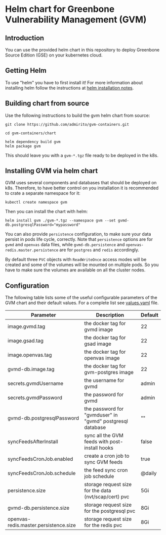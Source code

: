 * Helm chart for Greenbone Vulnerability Management (GVM)
** Introduction
You can use the provided helm chart in this repository to deploy
Greenbone Source Edition (GSE) on your kubernetes cloud.

** Getting Helm
To use "helm" you have to first install it! For more information about
installing helm follow the instructions at [[https://github.com/helm/helm#install][helm installation notes]].

** Building chart from source
Use the following instructions to build the gvm helm chart from
source:

#+NAME: build helm chart for gvm
#+BEGIN_SRC shell
git clone https://github.com/admirito/gvm-containers.git

cd gvm-containers/chart

helm dependency build gvm
helm package gvm
#+END_SRC

This should leave you with a =gvm-*.tgz= file ready to be deployed in
the k8s.

** Installing GVM via helm chart
GVM uses several components and databases that should be deployed on
k8s. Therefore, to have better control on you installation it is
recommended to crate a separate namespace for it:

#+NAME: create a namespace for GVM installation
#+BEGIN_SRC shell
kubectl create namespace gvm
#+END_SRC

Then you can install the chart with helm:

#+NAME: install GVM helm chart
#+BEGIN_SRC shell
helm install gvm ./gvm-*.tgz --namespace gvm --set gvmd-db.postgresqlPassword="mypassword"
#+END_SRC

You can also provide =persistence= configuration, to make sure your
data persist in pods life cycle, correctly. Note that =persistence=
options are for =gvmd= and =openvas= data files, while
=gvmd-db.persistence= and =openvas-redis.master.persistence= are for
=postgres= and =redis= accordingly.

By default three =PVC= objects with =ReadWriteOnce= access modes will
be created and some of the volumes will be mounted on multiple pods.
So you have to make sure the volumes are available on all the cluster
nodes.

** Configuration
The following table lists some of the useful configurable parameters
of the GVM chart and their default values. For a complete list see
[[./gvm/values.yaml][values.yaml]] file.

| Parameter                             | Description                                               | Default |
|---------------------------------------+-----------------------------------------------------------+---------|
| image.gvmd.tag                        | the docker tag for gvmd image                             | 22      |
| image.gsad.tag                        | the docker tag for gsad image                             | 22      |
| image.openvas.tag                     | the docker tag for openvas image                          | 22      |
| gvmd-db.image.tag                     | the docker tag for gvm-postgres image                     | 22      |
| secrets.gvmdUsername                  | the username for gvmd                                     | admin   |
| secrets.gvmdPassword                  | the password for gvmd                                     | admin   |
| gvmd-db.postgresqlPassword            | the password for "gvmduser" in "gvmd" postgresql database | ""      |
| syncFeedsAfterInstall                 | sync all the GVM feeds with post-install hooks            | false   |
| syncFeedsCronJob.enabled              | create a cron job to sync GVM feeds                       | true    |
| syncFeedsCronJob.schedule             | the feed sync cron job schedule                           | @daily  |
| persistence.size                      | storage request size for the data (nvt/scap/cert) pvc     | 5Gi     |
| gvmd-db.persistence.size              | storage request size for the postgresql pvc               | 8Gi     |
| openvas-redis.master.persistence.size | storage request size for the redis pvc                    | 8Gi     |
